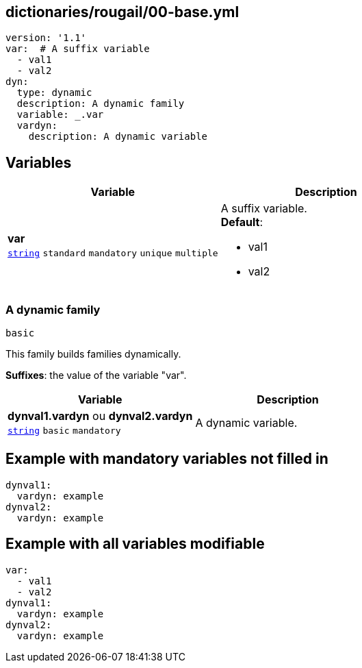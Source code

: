 == dictionaries/rougail/00-base.yml

[,yaml]
----
version: '1.1'
var:  # A suffix variable
  - val1
  - val2
dyn:
  type: dynamic
  description: A dynamic family
  variable: _.var
  vardyn:
    description: A dynamic variable
----
== Variables

[cols="105a,105a",options="header"]
|====
| Variable                                                                                                | Description                                                                                             
| 
**var** +
`https://rougail.readthedocs.io/en/latest/variable.html#variables-types[string]` `standard` `mandatory` `unique` `multiple`                                                                                                         | 
A suffix variable. +
**Default**: 

* val1
* val2                                                                                                         
|====

=== A dynamic family

`basic`


This family builds families dynamically.

**Suffixes**: the value of the variable "var".

[cols="105a,105a",options="header"]
|====
| Variable                                                                                                | Description                                                                                             
| 
**dynval1.vardyn** ou **dynval2.vardyn** +
`https://rougail.readthedocs.io/en/latest/variable.html#variables-types[string]` `basic` `mandatory`                                                                                                         | 
A dynamic variable.                                                                                                         
|====


== Example with mandatory variables not filled in

[,yaml]
----
dynval1:
  vardyn: example
dynval2:
  vardyn: example
----
== Example with all variables modifiable

[,yaml]
----
var:
  - val1
  - val2
dynval1:
  vardyn: example
dynval2:
  vardyn: example
----
